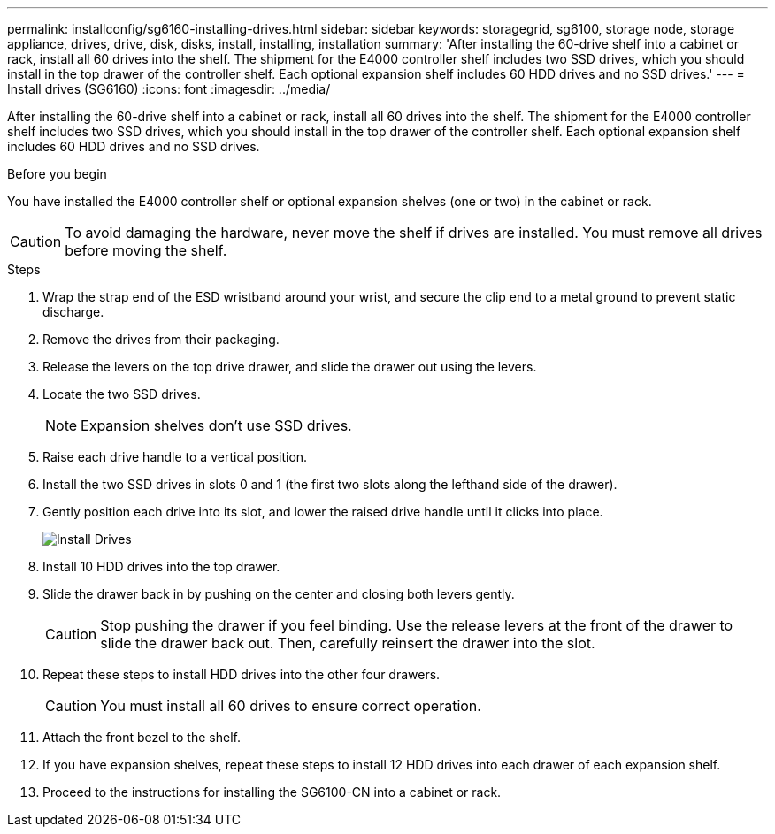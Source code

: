 ---
permalink: installconfig/sg6160-installing-drives.html
sidebar: sidebar
keywords: storagegrid, sg6100, storage node, storage appliance, drives, drive, disk, disks, install, installing, installation
summary: 'After installing the 60-drive shelf into a cabinet or rack, install all 60 drives into the shelf. The shipment for the E4000 controller shelf includes two SSD drives, which you should install in the top drawer of the controller shelf. Each optional expansion shelf includes 60 HDD drives and no SSD drives.'
---
= Install drives (SG6160)
:icons: font
:imagesdir: ../media/

[.lead]
After installing the 60-drive shelf into a cabinet or rack, install all 60 drives into the shelf. The shipment for the E4000 controller shelf includes two SSD drives, which you should install in the top drawer of the controller shelf. Each optional expansion shelf includes 60 HDD drives and no SSD drives.

.Before you begin

You have installed the E4000 controller shelf or optional expansion shelves (one or two) in the cabinet or rack.

CAUTION: To avoid damaging the hardware, never move the shelf if drives are installed. You must remove all drives before moving the shelf.

.Steps

. Wrap the strap end of the ESD wristband around your wrist, and secure the clip end to a metal ground to prevent static discharge.
. Remove the drives from their packaging.
. Release the levers on the top drive drawer, and slide the drawer out using the levers.
. Locate the two SSD drives.
+
NOTE: Expansion shelves don't use SSD drives.

. Raise each drive handle to a vertical position.
. Install the two SSD drives in slots 0 and 1 (the first two slots along the lefthand side of the drawer).
. Gently position each drive into its slot, and lower the raised drive handle until it clicks into place.
+
image::../media/install_drives_in_e2860.gif[Install Drives]

. Install 10 HDD drives into the top drawer.
. Slide the drawer back in by pushing on the center and closing both levers gently.
+
CAUTION: Stop pushing the drawer if you feel binding. Use the release levers at the front of the drawer to slide the drawer back out. Then, carefully reinsert the drawer into the slot.

. Repeat these steps to install HDD drives into the other four drawers.
+
CAUTION: You must install all 60 drives to ensure correct operation.

. Attach the front bezel to the shelf.
. If you have expansion shelves, repeat these steps to install 12 HDD drives into each drawer of each expansion shelf.
. Proceed to the instructions for installing the SG6100-CN into a cabinet or rack.

